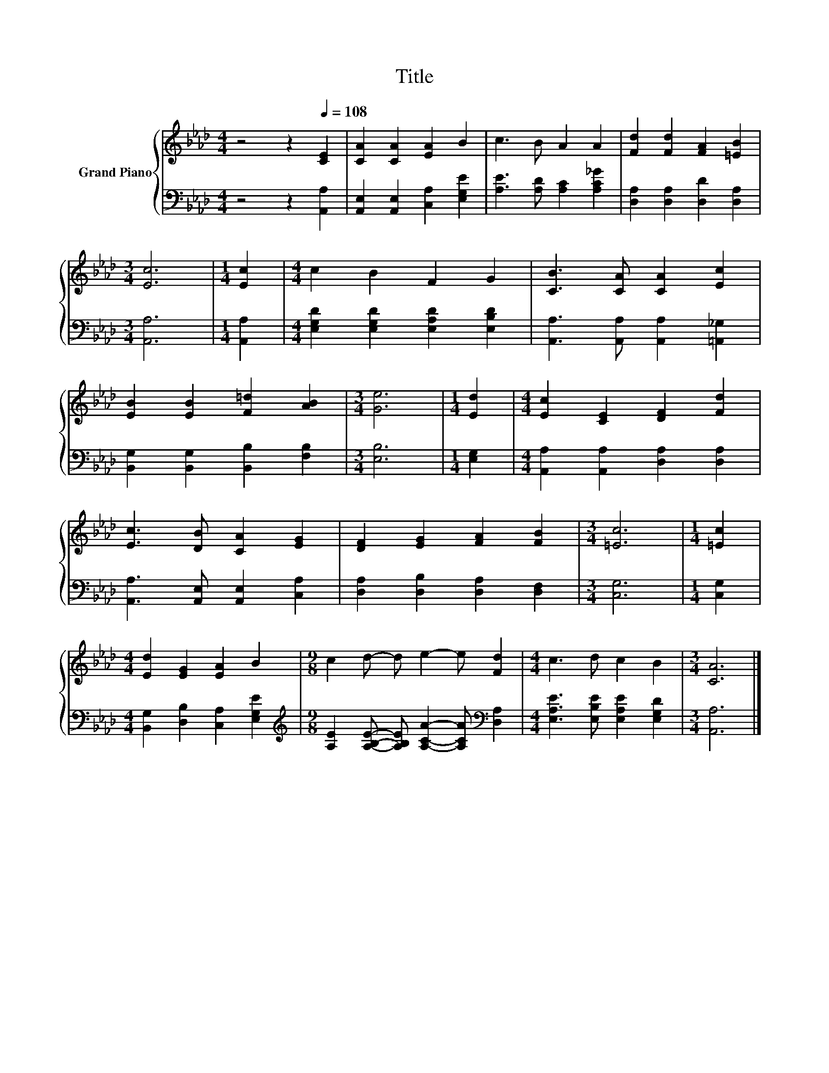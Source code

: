 X:1
T:Title
%%score { 1 | 2 }
L:1/8
M:4/4
K:Ab
V:1 treble nm="Grand Piano"
V:2 bass 
V:1
 z4 z2[Q:1/4=108] [CE]2 | [CA]2 [CA]2 [EA]2 B2 | c3 B A2 A2 | [Fd]2 [Fd]2 [FA]2 [=EB]2 | %4
[M:3/4] [Ec]6 |[M:1/4] [Ec]2 |[M:4/4] c2 B2 F2 G2 | [CB]3 [CA] [CA]2 [Ec]2 | %8
 [EB]2 [EB]2 [F=d]2 [AB]2 |[M:3/4] [Ge]6 |[M:1/4] [Ed]2 |[M:4/4] [Ec]2 [CE]2 [DF]2 [Fd]2 | %12
 [Ec]3 [DB] [CA]2 [EG]2 | [DF]2 [EG]2 [FA]2 [FB]2 |[M:3/4] [=Ec]6 |[M:1/4] [=Ec]2 | %16
[M:4/4] [Ed]2 [EG]2 [EA]2 B2 |[M:9/8] c2 d- d e2- e [Fd]2 |[M:4/4] c3 d c2 B2 |[M:3/4] [CA]6 |] %20
V:2
 z4 z2 [A,,A,]2 | [A,,E,]2 [A,,E,]2 [C,A,]2 [E,G,E]2 | [A,E]3 [A,D] [A,C]2 [A,C_G]2 | %3
 [D,A,]2 [D,A,]2 [D,D]2 [D,A,]2 |[M:3/4] [A,,A,]6 |[M:1/4] [A,,A,]2 | %6
[M:4/4] [E,G,D]2 [E,G,D]2 [E,A,D]2 [E,B,D]2 | [A,,A,]3 [A,,A,] [A,,A,]2 [=A,,_G,]2 | %8
 [B,,G,]2 [B,,G,]2 [B,,B,]2 [F,B,]2 |[M:3/4] [E,B,]6 |[M:1/4] [E,G,]2 | %11
[M:4/4] [A,,A,]2 [A,,A,]2 [D,A,]2 [D,A,]2 | [A,,A,]3 [A,,E,] [A,,E,]2 [C,A,]2 | %13
 [D,A,]2 [D,B,]2 [D,A,]2 [D,F,]2 |[M:3/4] [C,G,]6 |[M:1/4] [C,G,]2 | %16
[M:4/4] [B,,G,]2 [D,B,]2 [C,A,]2 [E,G,E]2 | %17
[M:9/8][K:treble] [A,E]2 [A,B,E]- [A,B,E] [A,CA]2- [A,CA][K:bass] [D,A,]2 | %18
[M:4/4] [E,A,E]3 [E,B,E] [E,A,E]2 [E,G,D]2 |[M:3/4] [A,,A,]6 |] %20

